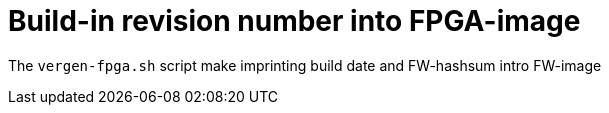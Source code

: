 = Build-in revision number into FPGA-image

The `vergen-fpga.sh` script make imprinting build date and FW-hashsum intro FW-image


